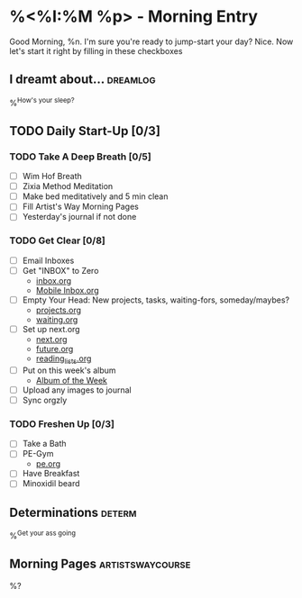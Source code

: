 * %<%I:%M %p> - Morning Entry
Good Morning, %n.
I'm sure you're ready to jump-start your day? Nice. Now let's start it right by filling in these checkboxes

** I dreamt about... :dreamlog:
%^{How's your sleep?}

** TODO Daily Start-Up [0/3]

*** TODO Take A Deep Breath [0/5]
   - [ ] Wim Hof Breath
   - [ ] Zixia Method Meditation
   - [ ] Make bed meditatively and 5 min clean
   - [ ] Fill Artist's Way Morning Pages
   - [ ] Yesterday's journal if not done

*** TODO Get Clear [0/8]
   - [ ] Email Inboxes
   - [ ] Get "INBOX" to Zero
     + [[file:../Orgzly/inbox.org][inbox.org ]]
     + [[file:../Orgzly/Mobile Inbox.org][Mobile Inbox.org ]]
   - [ ] Empty Your Head: New projects, tasks, waiting-fors, someday/maybes?
     + [[file:../Orgzly/projects.org][projects.org ]]
     + [[file:../Orgzly/waiting.org][waiting.org ]]
   - [ ] Set up next.org
     + [[file:../Orgzly/next.org][next.org ]]
     + [[file:../Orgzly/future.org][future.org ]]
     + [[file:../Orgzly/reading_list.org][reading_lists.org ]]
   - [ ] Put on this week's album
     + [[file:./albums/%<%Y-%V_%b>-album_of_the_week.org][Album of the Week]]
   - [ ] Upload any images to journal
   - [ ] Sync orgzly

*** TODO Freshen Up [0/3]
   - [ ] Take a Bath
   - [ ] PE-Gym
     + [[file:../Orgzly/pe.org][pe.org ]]
   - [ ] Have Breakfast
   - [ ] Minoxidil beard

** Determinations :determ:
%^{Get your ass going}

** Morning Pages :artistswaycourse:
%?
